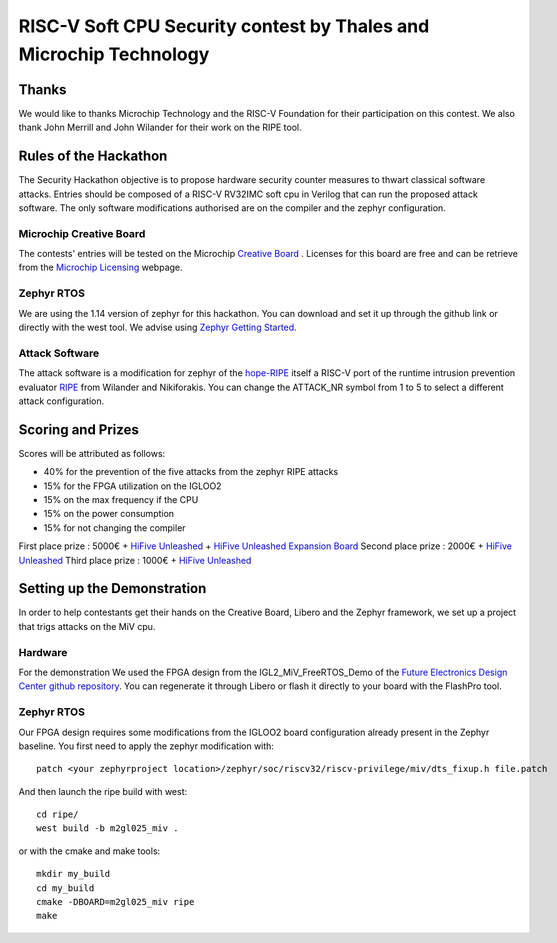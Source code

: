 ===================================================================
RISC-V Soft CPU Security contest by Thales and Microchip Technology
===================================================================

Thanks
******

We would like to thanks Microchip Technology and the RISC-V Foundation for their participation on this contest. 
We also thank John Merrill and John Wilander for their work on the RIPE tool.

Rules of the Hackathon
**********************

The Security Hackathon objective is to propose hardware security counter measures to thwart classical software attacks. 
Entries should be composed of a RISC-V RV32IMC soft cpu in Verilog that can run the proposed attack software. 
The only software modifications authorised are on the compiler and the zephyr configuration.

Microchip Creative Board
------------------------

The contests' entries will be tested on the Microchip `Creative Board`_ . Licenses for this board are free and can be retrieve from the `Microchip Licensing`_ webpage.

Zephyr RTOS
-----------

We are using the 1.14 version of zephyr for this hackathon. You can download and set it up through the github link or directly with the west tool.
We advise using `Zephyr Getting Started`_.

Attack Software
---------------

The attack software is a modification for zephyr of the `hope-RIPE`_  itself a RISC-V port of the runtime intrusion prevention evaluator `RIPE`_ from Wilander and Nikiforakis. 
You can change the ATTACK_NR symbol from 1 to 5 to select a different attack configuration.

Scoring and Prizes
******************

Scores will be attributed as follows:

- 40% for the prevention of the five attacks from the zephyr RIPE attacks
- 15% for the FPGA utilization on the IGLOO2
- 15% on the max frequency if the CPU
- 15% on the power consumption
- 15% for not changing the compiler

First place prize : 5000€ + `HiFive Unleashed`_ + `HiFive Unleashed Expansion Board`_
Second place prize : 2000€ + `HiFive Unleashed`_
Third place prize : 1000€ + `HiFive Unleashed`_

Setting up the Demonstration
****************************

In order to help contestants get their hands on the Creative Board, Libero and the Zephyr framework, we set up a project that trigs attacks on the MiV cpu.

Hardware
--------

For the demonstration We used the FPGA design from the IGL2_MiV_FreeRTOS_Demo of the `Future Electronics Design Center github repository`_. You can regenerate it through Libero or flash it directly to your board with the FlashPro tool.

Zephyr RTOS
-----------

Our FPGA design requires some modifications from the IGLOO2 board configuration already present in the Zephyr baseline. You first need to apply the zephyr modification with::

    patch <your zephyrproject location>/zephyr/soc/riscv32/riscv-privilege/miv/dts_fixup.h file.patch

And then launch the ripe build with west::

    cd ripe/
    west build -b m2gl025_miv .

or with the cmake and make tools:: 

    mkdir my_build
    cd my_build
    cmake -DBOARD=m2gl025_miv ripe
    make


.. _Zephyr Getting Started: https://docs.zephyrproject.org/latest/getting_started/index.html
.. _Creative Board: https://www.futureelectronics.com/fr/p/development-tools--development-tool-hardware/futurem2gl-evb-future-electronics-dev-tools-7091559
.. _hope-RIPE: https://github.com/draperlaboratory/hope-RIPE
.. _RIPE: https://github.com/johnwilander/RIPE
.. _Future Electronics Design Center github repository: https://github.com/Future-Electronics-Design-Center/Creative-Eval-Board
.. _HiFive Unleashed: https://www.crowdsupply.com/sifive/hifive-unleashed
.. _HiFive Unleashed Expansion Board: https://www.crowdsupply.com/microsemi/hifive-unleashed-expansion-board
.. _Microchip Licensing: https://www.microsemi.com/product-directory/design-resources/1711-licensing
